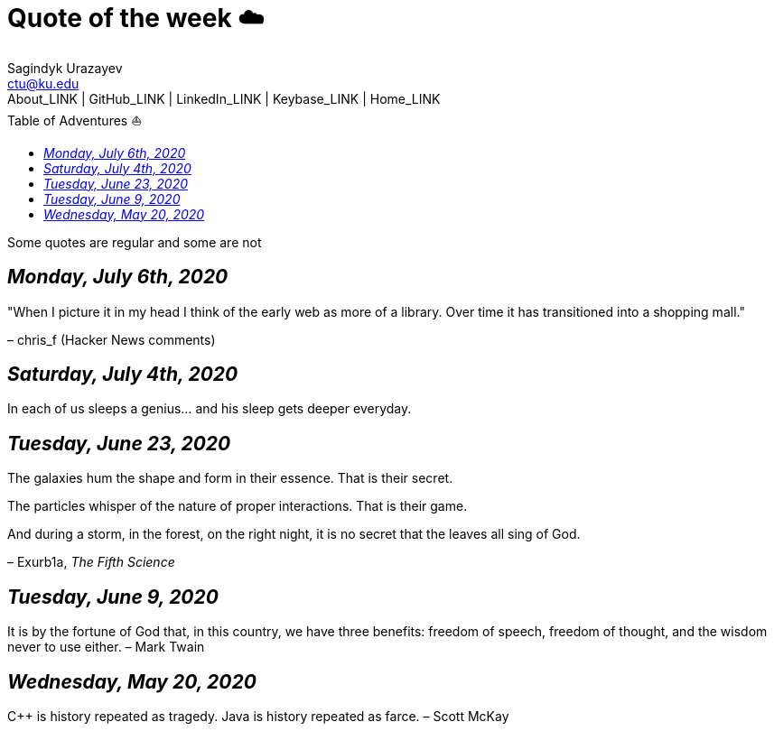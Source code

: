 = Quote of the week ☁️
Sagindyk Urazayev <ctu@ku.edu>
About_LINK | GitHub_LINK | LinkedIn_LINK | Keybase_LINK | Home_LINK
:toc: left
:toc-title: Table of Adventures ⛵
:nofooter:
:experimental:

Some quotes are regular and some are not

== _Monday, July 6th, 2020_

"When I picture it in my head I think of the early web as more of a
library. Over time it has transitioned into a shopping mall."

– chris_f (Hacker News comments)

== _Saturday, July 4th, 2020_

In each of us sleeps a genius… and his sleep gets deeper everyday.

== _Tuesday, June 23, 2020_

The galaxies hum the shape and form in their essence. That is their
secret.

The particles whisper of the nature of proper interactions. That is
their game.

And during a storm, in the forest, on the right night, it is no secret
that the leaves all sing of God.

– Exurb1a, _The Fifth Science_

== _Tuesday, June 9, 2020_

It is by the fortune of God that, in this country, we have three
benefits: freedom of speech, freedom of thought, and the wisdom never to
use either. – Mark Twain

== _Wednesday, May 20, 2020_

C++ is history repeated as tragedy. Java is history repeated as farce. –
Scott McKay
